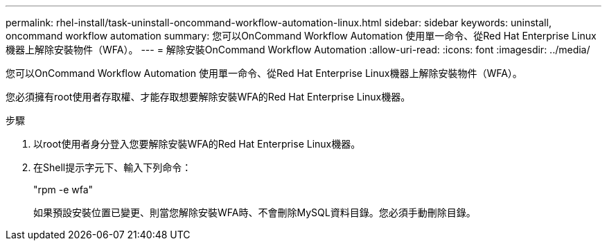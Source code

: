 ---
permalink: rhel-install/task-uninstall-oncommand-workflow-automation-linux.html 
sidebar: sidebar 
keywords: uninstall, oncommand workflow automation 
summary: 您可以OnCommand Workflow Automation 使用單一命令、從Red Hat Enterprise Linux機器上解除安裝物件（WFA）。 
---
= 解除安裝OnCommand Workflow Automation
:allow-uri-read: 
:icons: font
:imagesdir: ../media/


[role="lead"]
您可以OnCommand Workflow Automation 使用單一命令、從Red Hat Enterprise Linux機器上解除安裝物件（WFA）。

您必須擁有root使用者存取權、才能存取想要解除安裝WFA的Red Hat Enterprise Linux機器。

.步驟
. 以root使用者身分登入您要解除安裝WFA的Red Hat Enterprise Linux機器。
. 在Shell提示字元下、輸入下列命令：
+
"rpm -e wfa"

+
如果預設安裝位置已變更、則當您解除安裝WFA時、不會刪除MySQL資料目錄。您必須手動刪除目錄。


